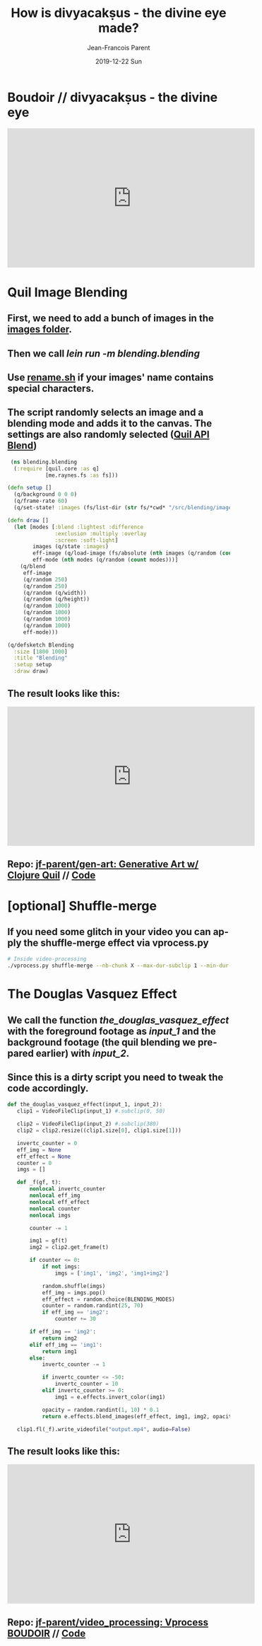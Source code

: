#+STARTUP: inlineimages
#+TITLE:       How is divyacakṣus - the divine eye made?
#+AUTHOR:      Jean-Francois Parent
#+EMAIL:       jean-francoisparent@pyrat.local
#+DATE:        2019-12-22 Sun
#+URI:         /blog/%y/%m/%d/how-is-divyacaksus-the-divine-eye-made
#+KEYWORDS:    boudoir,idm,moviepy,quil
#+TAGS:        Quil,Boudoir,IDM,MoviePY
#+LANGUAGE:    en
#+OPTIONS:     H:3 num:nil toc:nil \n:nil ::t |:t ^:nil -:nil f:t *:t <:t
#+DESCRIPTION: Technical details behind Boudoir // divyacakṣus - the divine eye


* Boudoir // divyacakṣus - the divine eye
#+BEGIN_EXPORT html
<iframe width="560" height="315" src="https://youtu.be/9iyJuKp75gc" frameborder="0" allow="accelerometer; autoplay; encrypted-media; gyroscope; picture-in-picture" allowfullscreen></iframe>
#+END_EXPORT
* Quil Image Blending
** First, we need to add a bunch of images in the [[https://github.com/jf-parent/gen-art/tree/master/src/blending/images][images folder]].
** Then we call /lein run -m blending.blending/
** Use [[https://github.com/jf-parent/gen-art/blob/master/src/blending/rename.sh][rename.sh]] if your images' name contains special characters.
** The script randomly selects an image and a blending mode and adds it to the canvas. The settings are also randomly selected ([[http://quil.info/api/image/pixels#blend][Quil API Blend]])
#+begin_src Clojure
 (ns blending.blending
  (:require [quil.core :as q]
            [me.raynes.fs :as fs]))

(defn setup []
  (q/background 0 0 0)
  (q/frame-rate 60)
  (q/set-state! :images (fs/list-dir (str fs/*cwd* "/src/blending/images"))))

(defn draw []
  (let [modes [:blend :lightest :difference
               :exclusion :multiply :overlay
               :screen :soft-light]
        images (q/state :images)
        eff-image (q/load-image (fs/absolute (nth images (q/random (count images)))))
        eff-mode (nth modes (q/random (count modes)))]
    (q/blend
     eff-image
     (q/random 250)
     (q/random 250)
     (q/random (q/width))
     (q/random (q/height))
     (q/random 1000)
     (q/random 1000)
     (q/random 1000)
     (q/random 1000)
     eff-mode)))

(q/defsketch Blending
  :size [1800 1000]
  :title "Blending"
  :setup setup
  :draw draw) 

#+end_src

** The result looks like this:
#+BEGIN_EXPORT html
<iframe width="560" height="315" src="https://www.youtube.com/embed/l-GJMq48JVI" frameborder="0" allow="accelerometer; autoplay; encrypted-media; gyroscope; picture-in-picture" allowfullscreen></iframe>
#+END_EXPORT
** Repo: [[https://github.com/jf-parent/gen-art][jf-parent/gen-art: Generative Art w/ Clojure Quil]] // [[https://github.com/jf-parent/gen-art/blob/master/src/blending/blending.clj][Code]]
* [optional] Shuffle-merge
** If you need some glitch in your video you can apply the shuffle-merge effect via vprocess.py
   #+begin_src bash
  # Inside video-processing
  ./vprocess.py shuffle-merge --nb-chunk X --max-dur-subclip 1 --min-dur-subclip 0
   #+end_src
* The Douglas Vasquez Effect
** We call the function /the_douglas_vasquez_effect/ with the foreground footage as /input_1/ and the background footage (the quil blending we prepared earlier) with /input_2/.
** Since this is a dirty script you need to tweak the code accordingly.
  #+begin_src Python
 def the_douglas_vasquez_effect(input_1, input_2):
    clip1 = VideoFileClip(input_1) #.subclip(0, 50)

    clip2 = VideoFileClip(input_2) #.subclip(380)
    clip2 = clip2.resize((clip1.size[0], clip1.size[1]))

    invertc_counter = 0
    eff_img = None
    eff_effect = None
    counter = 0
    imgs = []

    def _f(gf, t):
        nonlocal invertc_counter
        nonlocal eff_img
        nonlocal eff_effect
        nonlocal counter
        nonlocal imgs

        counter -= 1

        img1 = gf(t)
        img2 = clip2.get_frame(t)

        if counter <= 0:
            if not imgs:
                imgs = ['img1', 'img2', 'img1+img2']

            random.shuffle(imgs)
            eff_img = imgs.pop()
            eff_effect = random.choice(BLENDING_MODES)
            counter = random.randint(25, 70)
            if eff_img == 'img2':
                counter += 30

        if eff_img == 'img2':
            return img2
        elif eff_img == 'img1':
            return img1
        else:
            invertc_counter -= 1

            if invertc_counter <= -50:
                invertc_counter = 10
            elif invertc_counter >= 0:
                img1 = e.effects.invert_color(img1)

            opacity = random.randint(1, 10) * 0.1
            return e.effects.blend_images(eff_effect, img1, img2, opacity=opacity)

    clip1.fl(_f).write_videofile("output.mp4", audio=False) 
  #+end_src
** The result looks like this:
#+BEGIN_EXPORT html
<iframe width="560" height="315" src="https://www.youtube.com/embed/nE-93VFEeYc" frameborder="0" allow="accelerometer; autoplay; encrypted-media; gyroscope; picture-in-picture" allowfullscreen></iframe>
#+END_EXPORT
** Repo: [[https://github.com/jf-parent/video_processing][jf-parent/video_processing: Vprocess BOUDOIR]] // [[https://github.com/jf-parent/video_processing/blob/master/the_douglas_vasquez_effect/the_douglas_vasquez_effect.py][Code]]
